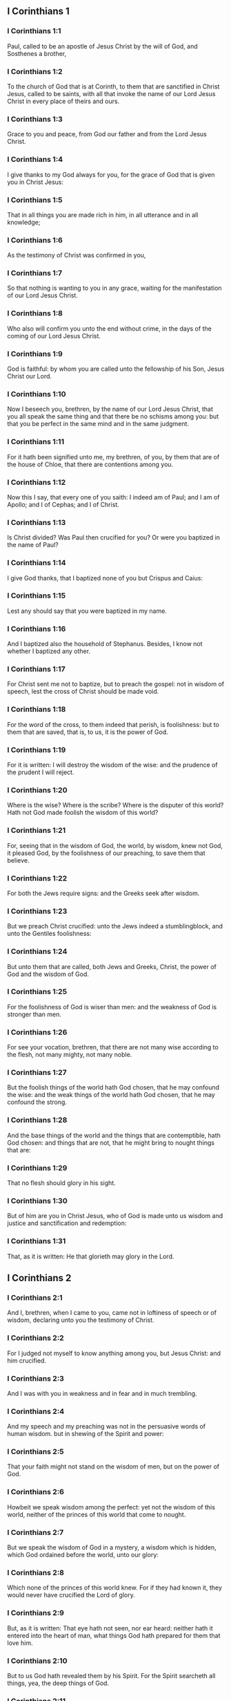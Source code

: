 ** I Corinthians 1

*** I Corinthians 1:1

Paul, called to be an apostle of Jesus Christ by the will of God, and Sosthenes a brother,

*** I Corinthians 1:2

To the church of God that is at Corinth, to them that are sanctified in Christ Jesus, called to be saints, with all that invoke the name of our Lord Jesus Christ in every place of theirs and ours.

*** I Corinthians 1:3

Grace to you and peace, from God our father and from the Lord Jesus Christ.

*** I Corinthians 1:4

I give thanks to my God always for you, for the grace of God that is given you in Christ Jesus:

*** I Corinthians 1:5

That in all things you are made rich in him, in all utterance and in all knowledge;

*** I Corinthians 1:6

As the testimony of Christ was confirmed in you,

*** I Corinthians 1:7

So that nothing is wanting to you in any grace, waiting for the manifestation of our Lord Jesus Christ.

*** I Corinthians 1:8

Who also will confirm you unto the end without crime, in the days of the coming of our Lord Jesus Christ.

*** I Corinthians 1:9

God is faithful: by whom you are called unto the fellowship of his Son, Jesus Christ our Lord.

*** I Corinthians 1:10

Now I beseech you, brethren, by the name of our Lord Jesus Christ, that you all speak the same thing and that there be no schisms among you: but that you be perfect in the same mind and in the same judgment.

*** I Corinthians 1:11

For it hath been signified unto me, my brethren, of you, by them that are of the house of Chloe, that there are contentions among you.

*** I Corinthians 1:12

Now this I say, that every one of you saith: I indeed am of Paul; and I am of Apollo; and I of Cephas; and I of Christ.

*** I Corinthians 1:13

Is Christ divided? Was Paul then crucified for you? Or were you baptized in the name of Paul?

*** I Corinthians 1:14

I give God thanks, that I baptized none of you but Crispus and Caius:

*** I Corinthians 1:15

Lest any should say that you were baptized in my name.

*** I Corinthians 1:16

And I baptized also the household of Stephanus. Besides, I know not whether I baptized any other.

*** I Corinthians 1:17

For Christ sent me not to baptize, but to preach the gospel: not in wisdom of speech, lest the cross of Christ should be made void.

*** I Corinthians 1:18

For the word of the cross, to them indeed that perish, is foolishness: but to them that are saved, that is, to us, it is the power of God.

*** I Corinthians 1:19

For it is written: I will destroy the wisdom of the wise: and the prudence of the prudent I will reject.

*** I Corinthians 1:20

Where is the wise? Where is the scribe? Where is the disputer of this world? Hath not God made foolish the wisdom of this world?

*** I Corinthians 1:21

For, seeing that in the wisdom of God, the world, by wisdom, knew not God, it pleased God, by the foolishness of our preaching, to save them that believe.

*** I Corinthians 1:22

For both the Jews require signs: and the Greeks seek after wisdom.

*** I Corinthians 1:23

But we preach Christ crucified: unto the Jews indeed a stumblingblock, and unto the Gentiles foolishness:

*** I Corinthians 1:24

But unto them that are called, both Jews and Greeks, Christ, the power of God and the wisdom of God.

*** I Corinthians 1:25

For the foolishness of God is wiser than men: and the weakness of God is stronger than men.

*** I Corinthians 1:26

For see your vocation, brethren, that there are not many wise according to the flesh, not many mighty, not many noble.

*** I Corinthians 1:27

But the foolish things of the world hath God chosen, that he may confound the wise: and the weak things of the world hath God chosen, that he may confound the strong.

*** I Corinthians 1:28

And the base things of the world and the things that are contemptible, hath God chosen: and things that are not, that he might bring to nought things that are:

*** I Corinthians 1:29

That no flesh should glory in his sight.

*** I Corinthians 1:30

But of him are you in Christ Jesus, who of God is made unto us wisdom and justice and sanctification and redemption:

*** I Corinthians 1:31

That, as it is written: He that glorieth may glory in the Lord. 

** I Corinthians 2

*** I Corinthians 2:1

And I, brethren, when I came to you, came not in loftiness of speech or of wisdom, declaring unto you the testimony of Christ.

*** I Corinthians 2:2

For I judged not myself to know anything among you, but Jesus Christ: and him crucified.

*** I Corinthians 2:3

And I was with you in weakness and in fear and in much trembling.

*** I Corinthians 2:4

And my speech and my preaching was not in the persuasive words of human wisdom. but in shewing of the Spirit and power:

*** I Corinthians 2:5

That your faith might not stand on the wisdom of men, but on the power of God.

*** I Corinthians 2:6

Howbeit we speak wisdom among the perfect: yet not the wisdom of this world, neither of the princes of this world that come to nought.

*** I Corinthians 2:7

But we speak the wisdom of God in a mystery, a wisdom which is hidden, which God ordained before the world, unto our glory:

*** I Corinthians 2:8

Which none of the princes of this world knew. For if they had known it, they would never have crucified the Lord of glory.

*** I Corinthians 2:9

But, as it is written: That eye hath not seen, nor ear heard: neither hath it entered into the heart of man, what things God hath prepared for them that love him.

*** I Corinthians 2:10

But to us God hath revealed them by his Spirit. For the Spirit searcheth all things, yea, the deep things of God.

*** I Corinthians 2:11

For what man knoweth the things of a man, but the spirit of a man that is in him? So the things also that are of God, no man knoweth, but the Spirit of God.

*** I Corinthians 2:12

Now, we have received not the spirit of this world, but the Spirit that is of God: that we may know the things that are given us from God.

*** I Corinthians 2:13

Which things also we speak: not in the learned words of human wisdom, but in the doctrine of the Spirit, comparing spiritual things with spiritual.

*** I Corinthians 2:14

But the sensual man perceiveth not these things that are of the Spirit of God. For it is foolishness to him: and he cannot understand, because it is spiritually examined.

*** I Corinthians 2:15

But the spiritual man judgeth all things: and he himself is judged of no man.

*** I Corinthians 2:16

For who hath known the mind of the Lord, that he may instruct him? But we have the mind of Christ. 

** I Corinthians 3

*** I Corinthians 3:1

And I, brethren, could not speak to you as unto spiritual, but as unto carnal. As unto little ones in Christ.

*** I Corinthians 3:2

I gave you milk to drink, not meat: for you were not able as yet. But neither indeed are you now able: for you are yet carnal.

*** I Corinthians 3:3

For, whereas there is among you envying and contention, are you not carnal and walk you not according to man?

*** I Corinthians 3:4

For while one saith: I indeed am of Paul: and another: I am of Apollo: are you not men? What then is Apollo and what is Paul?

*** I Corinthians 3:5

The ministers of him whom you have believed: and to every one as the Lord hath given.

*** I Corinthians 3:6

I have planted, Apollo watered: but God gave the increase.

*** I Corinthians 3:7

Therefore, neither he that planteth is any thing, nor he that watereth: but God that giveth the increase.

*** I Corinthians 3:8

Now he that planteth and he that watereth, are one. And every man shall receive his own reward, according to his own labour.

*** I Corinthians 3:9

For we are God's coadjutors. You are God's husbandry: you are God's building.

*** I Corinthians 3:10

According to the grace of God that is given to me, as a wise architect, I have laid the foundation: and another buildeth thereon. But let every man take heed how he buildeth thereupon.

*** I Corinthians 3:11

For other foundation no man can lay, but that which is laid: which is Christ Jesus.

*** I Corinthians 3:12

Now, if any man build upon this foundation, gold, silver, precious stones, wood, hay, stubble:

*** I Corinthians 3:13

Every man's work shall be manifest. For the day of the Lord shall declare it, because it shall be revealed in fire. And the fire shall try every man's work, of what sort it is.

*** I Corinthians 3:14

If any man's work abide, which he hath built thereupon, he shall receive a reward.

*** I Corinthians 3:15

If any mans work burn, he shall suffer loss: but he himself shall be saved, yet so as by fire.

*** I Corinthians 3:16

Know you not that you are the temple of God and that the Spirit of God dwelleth in you?

*** I Corinthians 3:17

But if any man violate the temple of God, him shall God destroy. For the temple of God is holy, which you are.

*** I Corinthians 3:18

Let no man deceive himself. If any man among you seem to be wise in this world, let him become a fool, that he may be wise.

*** I Corinthians 3:19

For the wisdom of this world is foolishness with God. For it is written: I will catch the wise in their own craftiness.

*** I Corinthians 3:20

And again: The Lord knoweth the thoughts of the wise, that they are vain.

*** I Corinthians 3:21

Let no man therefore glory in men.

*** I Corinthians 3:22

For all things are yours, whether it be Paul or Apollo or Cephas, or the world, or life, or death, or things present, or things to come. For all are yours.

*** I Corinthians 3:23

And you are Christ's. And Christ is God's. 

** I Corinthians 4

*** I Corinthians 4:1

Let a man so account of us as of the ministers of Christ and the dispensers of the mysteries of God.

*** I Corinthians 4:2

Here now it is required among the dispensers that a man be found faithful.

*** I Corinthians 4:3

But to me it is a very small thing to be judged by you or by man's day. But neither do I judge my own self.

*** I Corinthians 4:4

For I am not conscious to myself of anything. Yet am I not hereby justified: but he that judgeth me is the Lord.

*** I Corinthians 4:5

Therefore, judge not before the time: until the Lord come, who both will bring to light the hidden things of darkness and will make manifest the counsels of the hearts. And then shall every man have praise from God.

*** I Corinthians 4:6

But these things, brethren, I have in a figure transferred to myself and to Apollo, for your sakes: that in us you may learn that one be not puffed up against the other for another, above that which is written.

*** I Corinthians 4:7

For who distinguisheth thee? Or what hast thou that thou hast not received, and if thou hast received, why dost thou glory, as if thou hadst not received it?

*** I Corinthians 4:8

You are now full: you are now become rich: you reign without us; and I would to God you did reign, that we also might reign with you.

*** I Corinthians 4:9

For I think that God hath set forth us apostles, the last, as it were men appointed to death. We are made a spectacle to the world and to angels and to men.

*** I Corinthians 4:10

We are fools for Christs sake, but you are wise in Christ: we are weak, but you are strong: you are honourable, but we without honour.

*** I Corinthians 4:11

Even unto this hour we both hunger and thirst and are naked and are buffeted and have no fixed abode.

*** I Corinthians 4:12

And we labour, working with our own hands. We are reviled: and we bless. We are persecuted: and we suffer it.

*** I Corinthians 4:13

We are blasphemed: and we entreat. We are made as the refuse of this world, the offscouring of all, even until now.

*** I Corinthians 4:14

I write not these things to confound you: but I admonish you as my dearest children.

*** I Corinthians 4:15

For if you have ten thousand instructors in Christ, yet not many fathers. For in Christ Jesus, by the gospel, I have begotten you.

*** I Corinthians 4:16

Wherefore, I beseech you, be ye followers of me as I also am of Christ.

*** I Corinthians 4:17

For this cause have I sent to you Timothy, who is my dearest son and faithful in the Lord. Who will put you in mind of my ways, which are in Christ Jesus: as I teach every where in every church.

*** I Corinthians 4:18

As if I would not come to you, so some are puffed up.

*** I Corinthians 4:19

But I will come to you shortly, if the Lord will: and will know, not the speech of them that are puffed up, but the power.

*** I Corinthians 4:20

For the kingdom of God is not in speech, but in power.

*** I Corinthians 4:21

What will you? Shall I come to you with a rod? Or in charity and in the spirit of meekness? 

** I Corinthians 5

*** I Corinthians 5:1

It is absolutely heard that there is fornication among you and such fornication as the like is not among the heathens: that one should have his father's wife.

*** I Corinthians 5:2

And you are puffed up and have not rather mourned: that he might be taken away from among you that hath done this thing.

*** I Corinthians 5:3

I indeed, absent in body but present in spirit, have already judged, as though I were present, him that hath so done,

*** I Corinthians 5:4

In the name of our Lord Jesus Christ, you being gathered together and my spirit, with the power of our Lord Jesus:

*** I Corinthians 5:5

To deliver such a one to Satan for the destruction of the flesh, that the spirit may be saved in the day of our Lord Jesus Christ.

*** I Corinthians 5:6

Your glorying is not good. Know you not that a little leaven corrupteth the whole lump?

*** I Corinthians 5:7

Purge out the old leaven, that you may be a new paste, as you are unleavened. For Christ our pasch is sacrificed.

*** I Corinthians 5:8

Therefore, let us feast, not with the old leaven, nor with the leaven of malice and wickedness: but with the unleavened bread of sincerity and truth.

*** I Corinthians 5:9

I wrote to you in an epistle, not to keep company with fornicators.

*** I Corinthians 5:10

I mean not with the fornicators of this world or with the covetous or the extortioners or the servers of idols: otherwise you must needs go out of this world.

*** I Corinthians 5:11

But now I have written to you, not to keep company, if any man that is named a brother be a fornicator or covetous or a server of idols or a railer or a drunkard or an extortioner: with such a one, not so much as to eat.

*** I Corinthians 5:12

For what have I to do to judge them that are without? Do not you judge them that are within?

*** I Corinthians 5:13

For them that are without, God will judge. Put away the evil one from among yourselves. 

** I Corinthians 6

*** I Corinthians 6:1

Dare any of you, having a matter against another, go to be judged before the unjust: and not before the saints?

*** I Corinthians 6:2

Know you not that the saints shall judge this world? And if the world shall be judged by you, are you unworthy to judge the smallest matters?

*** I Corinthians 6:3

Know you not that we shall judge angels? How much more things of this world?

*** I Corinthians 6:4

If therefore you have judgments of things pertaining to this world, set them to judge who are the most despised in the church.

*** I Corinthians 6:5

I speak to your shame. Is it so that there is not among you any one wise man that is able to judge between his brethren?

*** I Corinthians 6:6

But brother goeth to law with brother: and that before unbelievers.

*** I Corinthians 6:7

Already indeed there is plainly a fault among you, that you have law suits one with another. Why do you not rather take wrong? Why do you not rather suffer yourselves to be defrauded?

*** I Corinthians 6:8

But you do wrong and defraud: and that to your brethren.

*** I Corinthians 6:9

Know you not that the unjust shall not possess the kingdom of God? Do not err: Neither fornicators nor idolaters nor adulterers:

*** I Corinthians 6:10

Nor the effeminate nor liers with mankind nor thieves nor covetous nor drunkards nor railers nor extortioners shall possess the kingdom of God.

*** I Corinthians 6:11

And such some of you were. But you are washed: but you are sanctified: but you are justified: in the name of our Lord Jesus Christ and the Spirit of our God.

*** I Corinthians 6:12

All things are lawful to me: but all things are not expedient. All things are lawful to me: but I will not be brought under the power of any.

*** I Corinthians 6:13

Meat for the belly and the belly for the meats: but God shall destroy both it and them. But the body is not for fornication, but for the Lord: and the Lord for the body.

*** I Corinthians 6:14

Now God hath raised up the Lord and will raise us up also by his power.

*** I Corinthians 6:15

Know you not that your bodies are the members of Christ? Shall I then take the members of Christ and make them the members of an harlot? God forbid!

*** I Corinthians 6:16

Or know you not that he who is joined to a harlot is made one body? For they shall be, saith he, two in one flesh.

*** I Corinthians 6:17

But he who is joined to the Lord is one spirit.

*** I Corinthians 6:18

Fly fornication. Every sin that a man doth is without the body: but he that committeth fornication sinneth against his own body.

*** I Corinthians 6:19

Or know you not that your members are the temple of the Holy Ghost, who is in you, whom you have from God: and you are not your own?

*** I Corinthians 6:20

For you are bought with a great price. Glorify and bear God in your body. 

** I Corinthians 7

*** I Corinthians 7:1

Now concerning the things whereof you wrote to me: It is good for a man not to touch a woman.

*** I Corinthians 7:2

But for fear of fornication, let every man have his own wife: and let every woman have her own husband.

*** I Corinthians 7:3

Let the husband render the debt to his wife: and the wife also in like manner to the husband.

*** I Corinthians 7:4

The wife hath not power of her own body: but the husband. And in like manner the husband also hath not power of his own body: but the wife.

*** I Corinthians 7:5

Defraud not one another, except, perhaps, by consent, for a time, that you may give yourselves to prayer: and return together again, lest Satan tempt you for your incontinency.

*** I Corinthians 7:6

But I speak this by indulgence, not by commandment.

*** I Corinthians 7:7

For I would that all men were even as myself. But every one hath his proper gift from God: one after this manner, and another after that.

*** I Corinthians 7:8

But I say to the unmarried and to the widows: It is good for them if they so continue, even as I.

*** I Corinthians 7:9

But if they do not contain themselves, let them marry. For it is better to marry than to be burnt.

*** I Corinthians 7:10

But to them that are married, not I, but the Lord, commandeth that the wife depart not from her husband.

*** I Corinthians 7:11

And if she depart, that she remain unmarried or be reconciled to her husband. And let not the husband put away his wife.

*** I Corinthians 7:12

For to the rest I speak, not the Lord. If any brother hath a wife that believeth not and she consent to dwell with him: let him not put her away.

*** I Corinthians 7:13

And if any woman hath a husband that believeth not and he consent to dwell with her: let her not put away her husband.

*** I Corinthians 7:14

For the unbelieving husband is sanctified by the believing wife: and the unbelieving wife is sanctified by the believing husband. Otherwise your children should be unclean: but now they are holy.

*** I Corinthians 7:15

But if the unbeliever depart, let him depart. For a brother or sister is not under servitude in such cases. But God hath called us in peace.

*** I Corinthians 7:16

For how knowest thou, O wife, whether thou shalt save thy husband? Or how knowest thou, O man, whether thou shalt save thy wife?

*** I Corinthians 7:17

But as the Lord hath distributed to every one, as God hath called every one: so let him walk. And so in all churches I teach.

*** I Corinthians 7:18

Is any man called, being circumcised? Let him not procure uncircumcision. Is any man called in uncircumcision? Let him not be circumcised.

*** I Corinthians 7:19

Circumcision is nothing and uncircumcision is nothing: but the observance of the commandments of God.

*** I Corinthians 7:20

Let every man abide in the same calling in which he was called.

*** I Corinthians 7:21

Wast thou called, being a bondman? Care not for it: but if thou mayest be made free, use it rather.

*** I Corinthians 7:22

For he that is called in the Lord, being a bondman, is the freeman of the Lord. Likewise he that is called, being free, is the bondman of Christ.

*** I Corinthians 7:23

You are bought with a price: be not made the bondslaves of men.

*** I Corinthians 7:24

Brethren, let every man, wherein he was called, therein abide with God.

*** I Corinthians 7:25

Now, concerning virgins, I have no commandment of the Lord: but I give counsel, as having obtained mercy of the Lord, to be faithful.

*** I Corinthians 7:26

I think therefore that this is good for the present necessity: that it is good for a man so to be.

*** I Corinthians 7:27

Art thou bound to a wife? Seek not to be loosed. Art thou loosed from a wife? Seek not a wife.

*** I Corinthians 7:28

But if thou take a wife, thou hast not sinned. And if a virgin marry, she hath not sinned: nevertheless, such shall have tribulation of the flesh. But I spare you.

*** I Corinthians 7:29

This therefore I say, brethren: The time is short. It remaineth, that they also who have wives be as if they had none:

*** I Corinthians 7:30

And they that weep, as though they wept not: and they that rejoice, as if they rejoiced not: and they that buy as if they possessed not:

*** I Corinthians 7:31

And they that use this world, as if they used it not. For the fashion of this world passeth away.

*** I Corinthians 7:32

But I would have you to be without solicitude. He that is without a wife is solicitous for the things that belong to the Lord: how he may please God.

*** I Corinthians 7:33

But he that is with a wife is solicitous for the things of the world: how he may please his wife. And he is divided.

*** I Corinthians 7:34

And the unmarried woman and the virgin thinketh on the things of the Lord: that she may be holy both in body and in spirit. But she that is married thinketh on the things of the world: how she may please her husband.

*** I Corinthians 7:35

And this I speak for your profit, not to cast a snare upon you, but for that which is decent and which may give you power to attend upon the Lord, without impediment.

*** I Corinthians 7:36

But if any man think that he seemeth dishonoured with regard to his virgin, for that she is above the age, and it must so be: let him do what he will. He sinneth not if she marry.

*** I Corinthians 7:37

For he that hath determined, being steadfast in his heart, having no necessity, but having power of his own will: and hath judged this in his heart, to keep his virgin, doth well.

*** I Corinthians 7:38

Therefore both he that giveth his virgin in marriage doth well: and he that giveth her not doth better.

*** I Corinthians 7:39

A woman is bound by the law as long as her husband liveth: but if her husband die, she is at liberty. Let her marry to whom she will: only in the Lord.

*** I Corinthians 7:40

But more blessed shall she be, if she so remain, according to my counsel. And I think that I also have the spirit of God. 

** I Corinthians 8

*** I Corinthians 8:1

Now concerning those things that are sacrificed to idols: we know we all have knowledge. Knowledge puffeth up: but charity edifieth.

*** I Corinthians 8:2

And if any man think that he knoweth any thing, he hath not yet known as he ought to know.

*** I Corinthians 8:3

But if any man love God, the same is known by him.

*** I Corinthians 8:4

But as for the meats that are sacrificed to idols, we know that an idol is nothing in the world and that there is no God but one.

*** I Corinthians 8:5

For although there be that are called gods, either in heaven or on earth (for there be gods many and lords many):

*** I Corinthians 8:6

Yet to us there is but one God, the Father, of whom are all things, and we unto him: and one Lord Jesus Christ, by whom are all things, and we by him.

*** I Corinthians 8:7

But there is not knowledge in every one. For some until this present, with conscience of the idol, eat as a thing sacrificed to an idol: and their conscience, being weak, is defiled.

*** I Corinthians 8:8

But meat doth not commend us to God. For neither, if we eat, shall we have the more: nor, if we eat not, shall we have the less.

*** I Corinthians 8:9

But take heed lest perhaps this your liberty become a stumblingblock to the weak.

*** I Corinthians 8:10

For if a man see him that hath knowledge sit at meat in the idol's temple, shall not his conscience, being weak, be emboldened to eat those things which are sacrificed to idols?

*** I Corinthians 8:11

And through thy knowledge shall the weak brother perish, for whom Christ hath died?

*** I Corinthians 8:12

Now when you sin thus against the brethren and wound their weak conscience, you sin against Christ.

*** I Corinthians 8:13

Wherefore, if meat scandalize my brother, I will never eat flesh, lest I should scandalize my brother. 

** I Corinthians 9

*** I Corinthians 9:1

Am I not I free? Am not I an apostle? Have not I seen Christ Jesus our Lord? Are not you my work in the Lord?

*** I Corinthians 9:2

And if unto others I be not an apostle, but yet to you I am. For you are the seal of my apostleship in the Lord.

*** I Corinthians 9:3

My defence with them that do examine me is this.

*** I Corinthians 9:4

Have not we power to eat and to drink?

*** I Corinthians 9:5

Have we not power to carry about a woman, a sister as well as the rest of the apostles and the brethren of the Lord and Cephas?

*** I Corinthians 9:6

Or I only and Barnabas, have not we power to do this?

*** I Corinthians 9:7

Who serveth as a soldier, at any time, at his own charges? Who planteth a vineyard and eateth not of the fruit thereof? Who feedeth the flock and eateth not of the milk of the flock?

*** I Corinthians 9:8

Speak I these things according to man? Or doth not the law also say; these things?

*** I Corinthians 9:9

For it is written in the law of Moses: Thou shalt not muzzle the mouth of the ox that treadeth out the corn. Doth God take care for oxen?

*** I Corinthians 9:10

Or doth he say this indeed for our sakes? For these things are written for our sakes: that he that plougheth, should plough in hope and he that thrasheth, in hope to receive fruit.

*** I Corinthians 9:11

If we have sown unto you spiritual things, is it a great matter if we reap your carnal things?

*** I Corinthians 9:12

If others be partakers of this power over you, why not we rather? Nevertheless, we have not used this power: but we bear all things, lest we should give any hindrance to the gospel of Christ.

*** I Corinthians 9:13

Know you not that they who work in the holy place eat the things that are of the holy place; and they that serve the altar partake with the altar?

*** I Corinthians 9:14

So also the Lord ordained that they who preach the gospel should live by the gospel.

*** I Corinthians 9:15

But I have used none of these things. Neither have I written these things, that they should be so done unto me: for it is good for me to die rather than that any man should make my glory void.

*** I Corinthians 9:16

For if I preach the gospel, it is no glory to me: for a necessity lieth upon me. For woe is unto me if I preach not the gospel.

*** I Corinthians 9:17

For if I do this thing willingly, I have a reward: but if against my will, a dispensation is committed to me.

*** I Corinthians 9:18

What is my reward then? That preaching the gospel, I may deliver the gospel without charge, that I abuse not my power in the gospel.

*** I Corinthians 9:19

For whereas I was free as to all, I made myself the servant of all, that I might gain the more.

*** I Corinthians 9:20

And I became to the Jews a Jew, that I might gain the Jews:

*** I Corinthians 9:21

To them that are under the law, as if I were under the law, (whereas myself was not under the law,) that I might gain them that were under the law. To them that were without the law, as if I were without the law, (whereas I was not without the law of God, but was in the law of Christ,) that I might gain them that were without the law.

*** I Corinthians 9:22

To the weak I became weak, that I might gain the weak. I became all things to all men, that I might save all.

*** I Corinthians 9:23

And I do all things for the gospel's sake, that I may be made partaker thereof.

*** I Corinthians 9:24

Know you not that they that run in the race, all run indeed, but one receiveth the prize. So run that you may obtain.

*** I Corinthians 9:25

And every one that striveth for the mastery refraineth himself from all things. And they indeed that they may receive a corruptible crown: but we an incorruptible one.

*** I Corinthians 9:26

I therefore so run, not as at an uncertainty: I so fight, not as one beating the air.

*** I Corinthians 9:27

But I chastise my body and bring it into subjection: lest perhaps, when I have preached to others, I myself should become a castaway. 

** I Corinthians 10

*** I Corinthians 10:1

For I would not have you ignorant, brethren, that our fathers were all under the cloud: and all passed through the sea.

*** I Corinthians 10:2

And all in Moses were baptized, in the cloud and in the sea:

*** I Corinthians 10:3

And did all eat the same spiritual food:

*** I Corinthians 10:4

And all drank the same spiritual drink: (And they drank of the spiritual rock that followed them: and the rock was Christ.)

*** I Corinthians 10:5

But with most of them God was not well pleased: for they were overthrown in the desert.

*** I Corinthians 10:6

Now these things were done in a figure of us, that we should not covet evil things, as they also coveted.

*** I Corinthians 10:7

Neither become ye idolaters, as some of them, as it is written: The people sat down to eat and drink and rose up to play.

*** I Corinthians 10:8

Neither let us commit fornication, as some of them that committed fornication: and there fell in one day three and twenty thousand.

*** I Corinthians 10:9

Neither let us tempt Christ, as some of them tempted and perished by the serpent.

*** I Corinthians 10:10

Neither do you murmur, as some of them murmured and were destroyed by the destroyer.

*** I Corinthians 10:11

Now all these things happened to them in figure: and they are written for our correction, upon whom the ends of the world are come.

*** I Corinthians 10:12

Wherefore, he that thinketh himself to stand, let him take heed lest he fall.

*** I Corinthians 10:13

Let no temptation take hold on you, but such as is human. And God is faithful, who will not suffer you to be tempted above that which you are able: but will make also with temptation issue, that you may be able to bear it.

*** I Corinthians 10:14

Wherefore, my dearly beloved, fly from the service of idols.

*** I Corinthians 10:15

I speak as to wise men: judge ye yourselves what I say.

*** I Corinthians 10:16

The chalice of benediction which we bless, is it not the communion of the blood of Christ? And the bread which we break, is it not the partaking of the body of the Lord?

*** I Corinthians 10:17

For we, being many, are one bread, one body: all that partake of one bread.

*** I Corinthians 10:18

Behold Israel according to the flesh. Are not they that eat of the sacrifices partakers of the altar?

*** I Corinthians 10:19

What then? Do I say that what is offered in sacrifice to idols is any thing? Or that the idol is any thing?

*** I Corinthians 10:20

But the things which the heathens sacrifice, they sacrifice to devils and not to God. And I would not that you should be made partakers with devils.

*** I Corinthians 10:21

You cannot drink the chalice of the Lord and the chalice of devils: you cannot be partakers of the table of the Lord and of the table of devils.

*** I Corinthians 10:22

Do we provoke the Lord to jealousy? Are we stronger than he? All things are lawful for me: but all things are not expedient.

*** I Corinthians 10:23

All things are lawful for me: but all things do not edify.

*** I Corinthians 10:24

Let no man seek his own, but that which is another's.

*** I Corinthians 10:25

Whatsoever is sold in the shambles, eat: asking no question for conscience' sake.

*** I Corinthians 10:26

The earth is the Lord's and the fulness thereof.

*** I Corinthians 10:27

If any of them that believe not, invite you, and you be willing to go: eat of any thing that is set before you, asking no question for conscience' sake.

*** I Corinthians 10:28

But if any man say: This has been sacrificed to idols: do not eat of it, for his sake that told it and for conscience' sake.

*** I Corinthians 10:29

Conscience I say, not thy own, but the other's. For why is my liberty judged by another man's conscience?

*** I Corinthians 10:30

If I partake with thanksgiving, why am I evil spoken of for that for which I give thanks?

*** I Corinthians 10:31

Therefore, whether you eat or drink, or whatsoever else you do, do all to the glory of God.

*** I Corinthians 10:32

Be without offence to the Jew, and to the Gentiles and to the church of God:

*** I Corinthians 10:33

As I also in all things please all men, not seeking that which is profitable to myself but to many: that they may be saved. 

** I Corinthians 11

*** I Corinthians 11:1

Be ye followers of me, as I also am of Christ.

*** I Corinthians 11:2

Now I praise you, brethren, that in all things you are mindful of me and keep my ordinances as I have delivered them to you.

*** I Corinthians 11:3

But I would have you know that the head of every man is Christ: and the head of the woman is the man: and the head of Christ is God.

*** I Corinthians 11:4

Every man praying or prophesying with his head covered disgraceth his head.

*** I Corinthians 11:5

But every woman praying or prophesying with her head not covered disgraceth her head: for it is all one as if she were shaven.

*** I Corinthians 11:6

For if a woman be not covered, let her be shorn. But if it be a shame to a woman to be shorn or made bald, let her cover her head.

*** I Corinthians 11:7

The man indeed ought not to cover his head: because he is the image and glory of God. But the woman is the glory of the man.

*** I Corinthians 11:8

For the man is not of the woman: but the woman of the man.

*** I Corinthians 11:9

For the man was not created for the woman: but the woman for the man.

*** I Corinthians 11:10

Therefore ought the woman to have a power over her head, because of the angels.

*** I Corinthians 11:11

But yet neither is the man without the woman, nor the woman without the man, in the Lord.

*** I Corinthians 11:12

For as the woman is of the man, so also is the man by the woman: but all things of God.

*** I Corinthians 11:13

You yourselves judge. Doth it become a woman to pray unto God uncovered?

*** I Corinthians 11:14

Doth not even nature itself teach you that a man indeed, if he nourish his hair, it is a shame unto him?

*** I Corinthians 11:15

But if a woman nourish her hair, it is a glory to her; for her hair is given to her for a covering.

*** I Corinthians 11:16

But if any man seem to be contentious, we have no such custom, nor the Church of God.

*** I Corinthians 11:17

Now this I ordain: not praising you, that you come together, not for the better, but for the worse.

*** I Corinthians 11:18

For first of all I hear that when you come together in the church, there are schisms among you. And in part I believe it.

*** I Corinthians 11:19

For there must be also heresies: that they also, who are approved may be made manifest among you.

*** I Corinthians 11:20

When you come therefore together into one place, it is not now to eat the Lord's supper.

*** I Corinthians 11:21

For every one taketh before his own supper to eat. And one indeed is hungry and another is drunk.

*** I Corinthians 11:22

What, have you no houses to eat and to drink in? Or despise ye the church of God and put them to shame that have not? What shall I say to you? Do I praise you? In this I praise you not.

*** I Corinthians 11:23

For I have received of the Lord that which also I delivered unto you, that the Lord Jesus, the same night in which he was betrayed, took bread,

*** I Corinthians 11:24

And giving thanks, broke and said: Take ye and eat: This is my body, which shall be delivered for you. This do for the commemoration of me.

*** I Corinthians 11:25

In like manner also the chalice, after he had supped, saying: This chalice is the new testament in my blood. This do ye, as often as you shall drink, for the commemoration of me.

*** I Corinthians 11:26

For as often as you shall eat this bread and drink the chalice, you shall shew the death of the Lord, until he come.

*** I Corinthians 11:27

Therefore, whosoever shall eat this bread, or drink the chalice of the Lord unworthily, shall be guilty of the body and of the blood of the Lord.

*** I Corinthians 11:28

But let a man prove himself: and so let him eat of that bread and drink of the chalice.

*** I Corinthians 11:29

For he that eateth and drinketh unworthily eateth and drinketh judgment to himself, not discerning the body of the Lord.

*** I Corinthians 11:30

Therefore are there many infirm and weak among you: and many sleep.

*** I Corinthians 11:31

But if we would judge ourselves, we should not be judged.

*** I Corinthians 11:32

But whilst we are judged, we are chastised by the Lord, that we be not condemned with this world.

*** I Corinthians 11:33

Wherefore, my brethren, when you come together to eat, wait for one another.

*** I Corinthians 11:34

If any man be hungry, let him eat at home; that you come not together unto judgment. And the rest I will set in order, when I come. 

** I Corinthians 12

*** I Corinthians 12:1

Now concerning spiritual things, my brethren, I would not have you ignorant.

*** I Corinthians 12:2

You know that when you were heathens, you went to dumb idols, according as you were led.

*** I Corinthians 12:3

Wherefore, I give you to understand that no man, speaking by the Spirit of God, saith Anathema to Jesus. And no man can say The Lord Jesus, but by the Holy Ghost.

*** I Corinthians 12:4

Now there are diversities of graces, but the same Spirit.

*** I Corinthians 12:5

And there are diversities of ministries. but the same Lord.

*** I Corinthians 12:6

And there are diversities of operations, but the same God, who worketh all in all.

*** I Corinthians 12:7

And the manifestation of the Spirit is given to every man unto profit.

*** I Corinthians 12:8

To one indeed, by the Spirit, is given the word of wisdom: and to another, the word of knowledge, according to the same Spirit:

*** I Corinthians 12:9

To another, faith in the same spirit: to another, the grace of healing in one Spirit:

*** I Corinthians 12:10

To another the working of miracles: to another, prophecy: to another, the discerning of spirits: to another, diverse kinds of tongues: to another, interpretation of speeches.

*** I Corinthians 12:11

But all these things, one and the same Spirit worketh, dividing to every one according as he will.

*** I Corinthians 12:12

For as the body is one and hath many members; and all the members of the body, whereas they are many, yet are one body: So also is Christ.

*** I Corinthians 12:13

For in one Spirit were we all baptized into one body, whether Jews or Gentiles, whether bond or free: and in one Spirit we have all been made to drink.

*** I Corinthians 12:14

For the body also is not one member, but many.

*** I Corinthians 12:15

If the foot should say: Because I am not the hand, I am not of the body: Is it therefore not of the Body?

*** I Corinthians 12:16

And if the ear should say: Because I am not the eye, I am not of the body: Is it therefore not of the body?

*** I Corinthians 12:17

If the whole body were the eye, where would be the hearing? If the whole were hearing, where would be the smelling?

*** I Corinthians 12:18

But now God hath set the members, every one of them, in the body as it hath pleased him.

*** I Corinthians 12:19

And if they all were one member, where would be the body?

*** I Corinthians 12:20

But now there are many members indeed, yet one body.

*** I Corinthians 12:21

And the eye cannot say to the hand: I need not thy help. Nor again the head to the feet: I have no need of you.

*** I Corinthians 12:22

Yea, much, more those that seem to be the more feeble members of the body are more necessary

*** I Corinthians 12:23

And such as we think to be the less honourable members of the body, about these we put more abundant honour: and those that are our uncomely parts have more abundant comeliness.

*** I Corinthians 12:24

But our comely parts have no need: but God hath tempered the body together, giving to that which wanted the more abundant honour.

*** I Corinthians 12:25

That there might be no schism in the body: but the members might be mutually careful one for another.

*** I Corinthians 12:26

And if one member suffer any thing, all the members suffer with it: or if one member glory, all the members rejoice with it.

*** I Corinthians 12:27

Now you are the body of Christ and members of member.

*** I Corinthians 12:28

And God indeed hath set some in the church; first apostles, secondly prophets, thirdly doctors: after that miracles: then the graces of healings, helps, governments, kinds of tongues, interpretations of speeches.

*** I Corinthians 12:29

Are all apostles? Are all prophets? Are all doctors?

*** I Corinthians 12:30

Are all workers of miracles? Have all the grace of healing? Do all speak with tongues? Do all interpret?

*** I Corinthians 12:31

But be zealous for the better gifts. And I shew unto you yet a more excellent way. 

** I Corinthians 13

*** I Corinthians 13:1

If I speak with the tongues of men and of angels, and have not charity, I am become as sounding brass, or a tinkling cymbal.

*** I Corinthians 13:2

And if I should have prophecy and should know all mysteries and all knowledge, and if I should have all faith, so that I could remove mountains, and have not charity, I am nothing.

*** I Corinthians 13:3

And if I should distribute all my goods to feed the poor, and if I should deliver my body to be burned, and have not charity, it profiteth me nothing.

*** I Corinthians 13:4

Charity is patient, is kind: charity envieth not, dealeth not perversely, is not puffed up,

*** I Corinthians 13:5

Is not ambitious, seeketh not her own, is not provoked to anger, thinketh no evil:

*** I Corinthians 13:6

Rejoiceth not in iniquity, but rejoiceth with the truth:

*** I Corinthians 13:7

Beareth all things, believeth all things, hopeth all things, endureth all things.

*** I Corinthians 13:8

Charity never falleth away: whether prophecies shall be made void or tongues shall cease or knowledge shall be destroyed.

*** I Corinthians 13:9

For we know in part: and we prophesy in part.

*** I Corinthians 13:10

But when that which is perfect is come, that which is in part shall be done away.

*** I Corinthians 13:11

When I was a child, I spoke as a child, I understood as a child, I thought as a child. But, when I became a man, I put away the things of a child.

*** I Corinthians 13:12

We see now through a glass in a dark manner: but then face to face. Now I know in part: but then I shall know even as I am known.

*** I Corinthians 13:13

And now there remain faith, hope, and charity, these three: but the greatest of these is charity. 

** I Corinthians 14

*** I Corinthians 14:1

Follow after charity, be zealous for spiritual gifts; but rather that you may prophesy.

*** I Corinthians 14:2

For he that speaketh in a tongue speaketh not unto men, but unto God: for no man heareth. Yet by the Spirit he speaketh mysteries.

*** I Corinthians 14:3

But he that prophesieth speaketh to men unto edification and exhortation and comfort.

*** I Corinthians 14:4

He that speaketh in a tongue edifieth himself: but he that prophesieth, edifieth the church.

*** I Corinthians 14:5

And I would have you all to speak with tongues, but rather to prophesy. For greater is he that prophesieth than he that speaketh with tongues: unless perhaps he interpret, that the church may receive edification.

*** I Corinthians 14:6

But now, brethren, if I come to you speaking with tongues, what shall I profit you, unless I speak to you either in revelation or in knowledge or in prophecy or in doctrine?

*** I Corinthians 14:7

Even things without life that give sound, whether pipe or harp, except they give a distinction of sounds, how shall it be known what is piped or harped?

*** I Corinthians 14:8

For if the trumpet give an uncertain sound, who shall prepare himself to the battle?

*** I Corinthians 14:9

So likewise you, except you utter by the tongue plain speech, how shall it be known what is said? For you shall be speaking into the air.

*** I Corinthians 14:10

There are, for example, so many kinds of tongues in this world: and none is without voice.

*** I Corinthians 14:11

If then I know not the power of the voice, I shall be to him to whom I speak a barbarian: and he that speaketh a barbarian to me.

*** I Corinthians 14:12

So you also, forasmuch as you are zealous of spirits, seek to abound unto the edifying of the church.

*** I Corinthians 14:13

And therefore he that speaketh by a tongue, let him pray that he may interpret.

*** I Corinthians 14:14

For if I pray in a tongue, my spirit prayeth: but my understanding is without fruit.

*** I Corinthians 14:15

What is it then? I will pray with the spirit, I will pray also with the understanding, I will sing with the spirit, I will sing also with the understanding.

*** I Corinthians 14:16

Else, if thou shalt bless with the spirit, how shall he that holdeth the place of the unlearned say, Amen, to thy blessing? Because he knoweth not what thou sayest.

*** I Corinthians 14:17

For thou indeed givest thanks well: but the other is not edified.

*** I Corinthians 14:18

I thank my God I speak with all your tongues.

*** I Corinthians 14:19

But in the church I had rather speak five words with my understanding, that I may instruct others also: than ten thousand words in a tongue.

*** I Corinthians 14:20

Brethren, do not become children in sense. But in malice be children: and in sense be perfect.

*** I Corinthians 14:21

In the law it is written: In other tongues and other lips I will speak to this people: and neither so will they hear me, saith the Lord.

*** I Corinthians 14:22

Wherefore tongues are for a sign, not to believers but to unbelievers: but prophecies, not to unbelievers but to believers.

*** I Corinthians 14:23

If therefore the whole church come together into one place, and all speak with tongues, and there come in unlearned persons or infidels, will they not say that you are mad?

*** I Corinthians 14:24

But if all prophesy, and there come in one that believeth not or an unlearned person, he is convinced of all: he is judged of all.

*** I Corinthians 14:25

The secrets of his heart are made manifest. And so, falling down on his face, he will adore God, affirming that God is among you indeed.

*** I Corinthians 14:26

How is it then, brethren? When you come together, every one of you hath a psalm, hath a doctrine, hath a revelation, hath a tongue, hath an interpretation: let all things be done to edification.

*** I Corinthians 14:27

If any speak with a tongue, let it be by two, or at the most by three, and in course: and let one interpret.

*** I Corinthians 14:28

But if there be no interpreter, let him hold his peace in the church and speak to himself and to God.

*** I Corinthians 14:29

And let the prophets speak, two or three: and let the rest judge.

*** I Corinthians 14:30

But if any thing be revealed to another sitting, let the first hold his peace.

*** I Corinthians 14:31

For you may all prophesy, one by one, that all may learn and all may be exhorted.

*** I Corinthians 14:32

And the spirits of the prophets are subject to the prophets.

*** I Corinthians 14:33

For God is not the God of dissension, but of peace: as also I teach in all the churches of the saints.

*** I Corinthians 14:34

Let women keep silence in the churches: for it is not permitted them to speak but to be subject, as also the law saith.

*** I Corinthians 14:35

But if they would learn anything, let them ask their husbands at home. For it is a shame for a woman to speak in the church.

*** I Corinthians 14:36

Or did the word of God come out from you? Or came it only unto you?

*** I Corinthians 14:37

If any seem to be a prophet or spiritual, let him know the things that I write to you, that they are the commandments of the Lord.

*** I Corinthians 14:38

But if any man know not, he shall not be known.

*** I Corinthians 14:39

Wherefore, brethren, be zealous to prophesy: and forbid not to speak with tongues.

*** I Corinthians 14:40

But let all things be done decently and according to order. 

** I Corinthians 15

*** I Corinthians 15:1

Now I make known unto you, brethren, the gospel which I preached to you, which also you have received and wherein you stand.

*** I Corinthians 15:2

By which also you are saved, if you hold fast after what manner I preached unto you, unless you have believed in vain.

*** I Corinthians 15:3

For I delivered unto you first of all, which I also received: how that Christ died for our sins, according to the scriptures:

*** I Corinthians 15:4

And that he was buried: and that he rose again on the third day according to the scriptures:

*** I Corinthians 15:5

And that he was seen by Cephas, and after that by the eleven.

*** I Corinthians 15:6

Then was he seen by more than five hundred brethren at once: of whom many remain until this present, and some are fallen asleep.

*** I Corinthians 15:7

After that, he was seen by James: then by all the apostles.

*** I Corinthians 15:8

And last of all, he was seen also by me, as by one born out of due tine.

*** I Corinthians 15:9

For I am the least of the apostles, who am not worthy to be called an apostle, because I persecuted the church of God.

*** I Corinthians 15:10

But by the grace of God, I am what I am. And his grace in me hath not been void: but I have laboured more abundantly than all they. Yet not I, but the grace of God with me:

*** I Corinthians 15:11

For whether I or they, so we preach: and so you have believed.

*** I Corinthians 15:12

Now if Christ be preached, that he arose again from the dead, how do some among you say that there is no resurrection of the dead?

*** I Corinthians 15:13

But if there be no resurrection of the dead, then Christ is not risen again.

*** I Corinthians 15:14

And if Christ be not risen again, then is our preaching vain: and your faith is also vain.

*** I Corinthians 15:15

Yea, and we are found false witnesses of God: because we have given testimony against God, that he hath raised up Christ, whom he hath not raised up, if the dead rise not again.

*** I Corinthians 15:16

For if the dead rise not again, neither is Christ risen again.

*** I Corinthians 15:17

And if Christ be not risen again, your faith is vain: for you are yet in your sins.

*** I Corinthians 15:18

Then they also that are fallen asleep in Christ are perished.

*** I Corinthians 15:19

If in this life only we have hope in Christ, we are of all men most miserable.

*** I Corinthians 15:20

But now Christ is risen from the dead, the firstfruits of them that sleep:

*** I Corinthians 15:21

For by a man came death: and by a man the resurrection of the dead.

*** I Corinthians 15:22

And as in Adam all die, so also in Christ all shall be made alive.

*** I Corinthians 15:23

But every one in his own order: the firstfruits, Christ: then they that are of Christ, who have believed in his coming.

*** I Corinthians 15:24

Afterwards the end: when he shall have delivered up the kingdom to God and the Father: when he shall have brought to nought all principality and power and virtue.

*** I Corinthians 15:25

For he must reign, until he hath put all his enemies under his feet.

*** I Corinthians 15:26

And the enemy, death, shall be destroyed last: For he hath put all things under his feet. And whereas he saith:

*** I Corinthians 15:27

All things are put under him; undoubtedly, he is excepted, who put all things under him.

*** I Corinthians 15:28

And when all things shall be subdued unto him, then the Son also himself shall be subject unto him that put all things under him, that God may be all in all.

*** I Corinthians 15:29

Otherwise, what shall they do that are baptized for the dead, if the dead rise not again at all? Why are they then baptized for them?

*** I Corinthians 15:30

Why also are we in danger every hour?

*** I Corinthians 15:31

I die daily, I protest by your glory, brethren, which I have in Christ Jesus our Lord.

*** I Corinthians 15:32

If (according to man) I fought with beasts at Ephesus, what doth it profit me, if the dead rise not again? Let us eat and drink, for to morrow we shall die.

*** I Corinthians 15:33

Be not seduced: Evil communications corrupt good manners.

*** I Corinthians 15:34

Awake, ye just, and sin not. For some have not the knowledge of God. I speak it to your shame.

*** I Corinthians 15:35

But some man will say: How do the dead rise again? Or with what manner of body shall they come?

*** I Corinthians 15:36

Senseless man, that which thou sowest is not quickened, except it die first.

*** I Corinthians 15:37

And that which thou sowest, thou sowest not the body that shall be: but bare grain, as of wheat, or of some of the rest.

*** I Corinthians 15:38

But God giveth it a body as he will: and to every seed its proper body.

*** I Corinthians 15:39

All flesh is not the same flesh: but one is the flesh of men, another of beasts, other of birds, another of fishes.

*** I Corinthians 15:40

And there are bodies celestial and bodies terrestrial: but, one is the glory of the celestial, and another of the terrestrial.

*** I Corinthians 15:41

One is the glory of the sun, another the glory of the moon, and another the glory of the stars. For star differeth from star in glory.

*** I Corinthians 15:42

So also is the resurrection of the dead. It is sown in corruption: it shall rise in incorruption.

*** I Corinthians 15:43

It is sown in dishonour: it shall rise in glory. It is sown in weakness: it shall rise in power.

*** I Corinthians 15:44

It is sown a natural body: it shall rise a spiritual body. If there be a natural body, there is also a spiritual body, as it is written:

*** I Corinthians 15:45

The first man Adam was made into a living soul; the last Adam into a quickening spirit.

*** I Corinthians 15:46

Yet that was not first which is spiritual, but that which is natural: afterwards that which is spiritual.

*** I Corinthians 15:47

The first man was of the earth, earthly: the second man, from heaven, heavenly.

*** I Corinthians 15:48

Such as is the earthly, such also are the earthly: and such as is the heavenly, such also are they that are heavenly.

*** I Corinthians 15:49

Therefore, as we have borne the image of the earthly, let us bear also the image of the heavenly.

*** I Corinthians 15:50

Now this I say, brethren, that flesh and blood cannot possess the kingdom of God: neither shall corruption possess incorruption.

*** I Corinthians 15:51

Behold, I tell you a mystery. We shall all indeed rise again: but we shall not all be changed.

*** I Corinthians 15:52

In a moment, in the twinkling of an eye, at the last trumpet: for the trumpet shall sound and the dead shall rise again incorruptible. And we shall be changed.

*** I Corinthians 15:53

For this corruptible must put on incorruption: and this mortal must put on immortality.

*** I Corinthians 15:54

And when this mortal hath put on immortality, then shall come to pass the saying that is written: Death is swallowed up in victory.

*** I Corinthians 15:55

O death, where is thy victory? O death, where is thy sting?

*** I Corinthians 15:56

Now the sting of death is sin: and the power of sin is the law.

*** I Corinthians 15:57

But thanks be to God, who hath given us the victory through our Lord Jesus Christ.

*** I Corinthians 15:58

Therefore, my beloved brethren, be ye steadfast and unmoveable: always abounding in the work of the Lord, knowing that your labour is not in vain in the Lord. 

** I Corinthians 16

*** I Corinthians 16:1

Now concerning the collections that are made for the saints: as I have given order to the churches of Galatia, so do ye also.

*** I Corinthians 16:2

On the first day of the week, let every one of you put apart with himself, laying up what it shall well please him: that when I come, the collections be not then to be made.

*** I Corinthians 16:3

And when I shall be with you, whomsoever you shall approve by letters, them will I send to carry your grace to Jerusalem.

*** I Corinthians 16:4

And if it be meet that I also go, they shall go with me.

*** I Corinthians 16:5

Now I will come to you, when I shall have passed through Macedonia. For I shall pass through Macedonia.

*** I Corinthians 16:6

And with you perhaps I shall abide, or even spend the winter: that you may bring me on my way whithersoever I shall go.

*** I Corinthians 16:7

For I will not see you now by the way: for I trust that I shall abide with you some time, if the Lord permit.

*** I Corinthians 16:8

But I will tarry at Ephesus, until Pentecost.

*** I Corinthians 16:9

For a great door and evident is opened unto me: and many adversaries.

*** I Corinthians 16:10

Now if Timothy come, see that he be with you without fear: for he worketh the work of the Lord, as I also do.

*** I Corinthians 16:11

Let no man therefore despise him: but conduct ye him on his way in peace, that he may come to me. For I look for him with the brethren.

*** I Corinthians 16:12

And touching our brother Apollo, I give you to understand that I much entreated him to come unto you with the brethren: and indeed it was not his will at all to come at this time. But he will come when he shall have leisure.

*** I Corinthians 16:13

Watch ye: stand fast in the faith: do manfully and be strengthened.

*** I Corinthians 16:14

Let all your things be done in charity.

*** I Corinthians 16:15

And I beseech you, brethren, you know the house of Stephanus, and of Fortunatus, and of Achaicus, that they are the firstfruits of Achaia, and have dedicated themselves to the ministry of the saints:

*** I Corinthians 16:16

That you also be subject to such and to every one that worketh with us and laboureth.

*** I Corinthians 16:17

And I rejoice in the presence of Stephanus and Fortunatus and Achaicus: because that which was wanting on your part, they have supplied.

*** I Corinthians 16:18

For they have refreshed both my spirit and yours. Know them, therefore, that are such.

*** I Corinthians 16:19

The churches of Asia salute you. Aquila and Priscilla salute you much in the Lord, with the church that is in their house, with whom I also lodge.

*** I Corinthians 16:20

All the brethren salute you. Salute one another with a holy kiss.

*** I Corinthians 16:21

The salutation of me Paul, with my own hand.

*** I Corinthians 16:22

If any man love not our Lord Jesus Christ, let him be anathema, maranatha.

*** I Corinthians 16:23

The grace of our Lord Jesus Christ be with you.

*** I Corinthians 16:24

My charity be with you all in Christ Jesus. Amen.  
